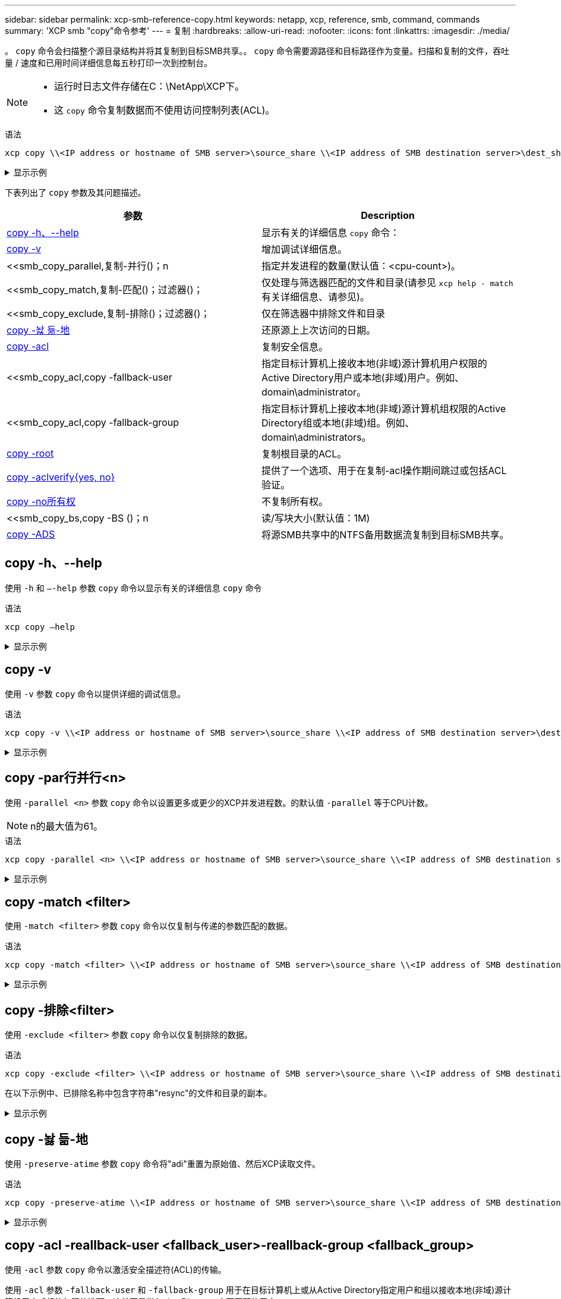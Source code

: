 ---
sidebar: sidebar 
permalink: xcp-smb-reference-copy.html 
keywords: netapp, xcp, reference, smb, command, commands 
summary: 'XCP smb "copy"命令参考' 
---
= 复制
:hardbreaks:
:allow-uri-read: 
:nofooter: 
:icons: font
:linkattrs: 
:imagesdir: ./media/


[role="lead"]
。 `copy` 命令会扫描整个源目录结构并将其复制到目标SMB共享。。 `copy` 命令需要源路径和目标路径作为变量。扫描和复制的文件，吞吐量 / 速度和已用时间详细信息每五秒打印一次到控制台。

[NOTE]
====
* 运行时日志文件存储在C：\NetApp\XCP下。
* 这 `copy` 命令复制数据而不使用访问控制列表(ACL)。


====
.语法
[source, cli]
----
xcp copy \\<IP address or hostname of SMB server>\source_share \\<IP address of SMB destination server>\dest_share
----
.显示示例
[%collapsible]
====
[listing]
----
c:\netapp\xcp>xcp copy \\<IP address or hostname of SMB server>\source_share \\<IP address of SMB destination server>\dest_share

xcp copy \\<IP address or hostname of SMB server>\source_share \\<IP address of SMB destination server>\dest_share
317 scanned, 0 matched, 316 copied, 0 errors
Total Time : 2s
STATUS : PASSED
----
====
下表列出了 `copy` 参数及其问题描述。

[cols="2*"]
|===
| 参数 | Description 


| <<smb_copy_help,copy -h、--help>> | 显示有关的详细信息 `copy` 命令： 


| <<copy -v>> | 增加调试详细信息。 


| <<smb_copy_parallel,复制-并行()；n  | 指定并发进程的数量(默认值：<cpu-count>)。 


| <<smb_copy_match,复制-匹配()；过滤器()；  | 仅处理与筛选器匹配的文件和目录(请参见 `xcp help - match` 有关详细信息、请参见)。 


| <<smb_copy_exclude,复制-排除()；过滤器()；  | 仅在筛选器中排除文件和目录 


| <<copy -놣 듦-地>> | 还原源上上次访问的日期。 


| <<smb_copy_acl,copy -acl>> | 复制安全信息。 


| <<smb_copy_acl,copy -fallback-user   | 指定目标计算机上接收本地(非域)源计算机用户权限的Active Directory用户或本地(非域)用户。例如、domain\administrator。 


| <<smb_copy_acl,copy -fallback-group   | 指定目标计算机上接收本地(非域)源计算机组权限的Active Directory组或本地(非域)组。例如、domain\administrators。 


| <<smb_copy_root,copy -root>> | 复制根目录的ACL。 


| <<smb_copy_aclverify,copy -aclverify{yes, no}>> | 提供了一个选项、用于在复制-acl操作期间跳过或包括ACL验证。 


| <<copy -no所有权>> | 不复制所有权。 


| <<smb_copy_bs,copy -BS ()；n  | 读/写块大小(默认值：1M) 


| <<copy -ADS>> | 将源SMB共享中的NTFS备用数据流复制到目标SMB共享。 
|===


== copy -h、--help

使用 `-h` 和 `–-help` 参数 `copy` 命令以显示有关的详细信息 `copy` 命令

.语法
[source, cli]
----
xcp copy –help
----
.显示示例
[%collapsible]
====
[listing]
----
C:\netapp\xcp>xcp copy –help

usage: xcp copy [-h] [-v] [-parallel <n>] [-match <filter>] [-exclude <filter>] [-preserve- atime] [-acl] [-fallback-user FALLBACK_USER]
[-fallback-group FALLBACK_GROUP] [-loglevel <name>] [-root] [-noownership] [- aclverify {yes,no}] [-bs <n>] [-ads]
         source target

positional arguments:
   source
   target

optional arguments:
-h, --help            show this help message and exit
-v                    increase debug verbosity
-parallel <n>         number of concurrent processes (default: <cpu-count>)
-match <filter>       only process files and directories that match the filter (see `xcp help -match` for details)
-exclude <filter>     Exclude files and directories that match the filter (see `xcp help - exclude` for details)
-preserve-atime       restore last accessed date on source
-acl                  copy security information
-fallback-user FALLBACK_USER
                      the name of the user on the target machine to receive the permissions of local (non-domain) source machine users (eg. domain\administrator)
-fallback-group FALLBACK_GROUP
                      the name of the group on the target machine to receive the permissions of local (non-domain) source machine groups (eg. domain\administrators)
-loglevel <name>      option to set log level filter (default:INFO)
-root                 copy acl for root directory
-noownership          do not copy ownership
-aclverify {yes,no}   choose whether you need to skip acl verification
-bs <n>               read/write block size for copy (default: 1M)
-ads                  copy NTFS alternate data streams.
----
====


== copy -v

使用 `-v` 参数 `copy` 命令以提供详细的调试信息。

.语法
[source, cli]
----
xcp copy -v \\<IP address or hostname of SMB server>\source_share \\<IP address of SMB destination server>\dest_share
----
.显示示例
[%collapsible]
====
[listing]
----
c:\netapp\xcp>xcp copy -v \\<IP address of SMB destination server>\src \\<IP address of SMB destination server>\dest\d1

failed to set attributes for "d1": (5, 'CreateDirectory', 'Access is denied.')
failed to copy "f1.txt": (5, 'CreateFile', 'Access is denied.')
failed to set attributes for "": (5, 'SetFileAttributesW', 'Access is denied.') error setting timestamps on "": errno (code: 5) Access is denied.
H:\p 4\xcp_latest\xcp_cifs\xcp\ main .py copy -v \\<IP address of SMB destination server>\src \\<IP address of SMB destination server>\dest\d1
3 scanned, 0 matched, 0 skipped, 1 copied, 0 (0/s), 3 errors
Total Time : 3s
STATUS : FAILED
----
====


== copy -par行并行<n>

使用 `-parallel <n>` 参数 `copy` 命令以设置更多或更少的XCP并发进程数。的默认值 `-parallel` 等于CPU计数。


NOTE: n的最大值为61。

.语法
[source, cli]
----
xcp copy -parallel <n> \\<IP address or hostname of SMB server>\source_share \\<IP address of SMB destination server>\dest_share
----
.显示示例
[%collapsible]
====
[listing]
----
c:\netapp\xcp>xcp copy -parallel 7	\\<IP address or hostname of SMB server>\source_share \\<IP address of SMB destination server>\dest_share

xcp copy -parallel 7 \\<IP address or hostname of SMB server>\source_share \\<IP address of SMB destination server>\dest_share
317 scanned, 0 matched, 316 copied, 0errors
Total Time : 2s
STATUS : PASSED
----
====


== copy -match <filter>

使用 `-match <filter>` 参数 `copy` 命令以仅复制与传递的参数匹配的数据。

.语法
[source, cli]
----
xcp copy -match <filter> \\<IP address or hostname of SMB server>\source_share \\<IP address of SMB destination server>\dest_share
----
.显示示例
[%collapsible]
====
[listing]
----
c:\netapp\xcp>xcp copy -match "'gx' in name" \\<IP address or hostname of SMB server>\source_share \\<IP address of SMB destination server>\dest_share

xcp copy -match 'gx' in name \\<IP address or hostname of SMB server>\source_share \\<IP address of SMB destination server>\dest_share
317 scanned, 5 matched, 4 copied, 0 errors
Total Time : 1s
STATUS : PASSED
----
====


== copy -排除<filter>

使用 `-exclude <filter>` 参数 `copy` 命令以仅复制排除的数据。

.语法
[source, cli]
----
xcp copy -exclude <filter> \\<IP address or hostname of SMB server>\source_share \\<IP address of SMB destination server>\dest_share
----
在以下示例中、已排除名称中包含字符串"resync"的文件和目录的副本。

.显示示例
[%collapsible]
====
[listing]
----
c:\netapp\xcp>xcp copy -exclude "'resync' in name" \\<IP address or hostname of SMB server>\source_share \\<IP address or hostname of SMB server>\dest_share


xcp copy -exclude 'resync' in name \\<IP address or hostname of SMB server>\source_share \\\\<IP address or hostname of SMB server>\dest_share
18 scanned, 2 excluded, 0 skipped, 15 copied, 122KiB (50.5KiB/s), 0 errors
Total Time : 2s
STATUS : PASSED
----
====


== copy -놣 듦-地

使用 `-preserve-atime` 参数 `copy` 命令将"adi"重置为原始值、然后XCP读取文件。

.语法
[source, cli]
----
xcp copy -preserve-atime \\<IP address or hostname of SMB server>\source_share \\<IP address of SMB destination server>\dest_share
----
.显示示例
[%collapsible]
====
[listing]
----
c:\netapp\xcp>xcp copy -preserve-atime \\<IP address or hostname of SMB server>\source_share \\<IP address of SMB destination server>\dest_share

xcp copy -preserve-atime \\<IP address or hostname of SMB server>\source_share \\<IP address of SMB destination server>\dest_share
317 scanned, 0 matched, 316 copied, 0 errors
Total Time : 2s
STATUS : PASSED
----
====


== copy -acl -reallback-user <fallback_user>-reallback-group <fallback_group>

使用 `-acl` 参数 `copy` 命令以激活安全描述符(ACL)的传输。

使用 `-acl` 参数 `-fallback-user` 和 `-fallback-group` 用于在目标计算机上或从Active Directory指定用户和组以接收本地(非域)源计算机用户或组的权限的选项。这并不是指Active Directory中不匹配的用户。

.语法
[source, cli]
----
xcp copy -acl -fallback-user <fallback_user> -fallback-group <fallback_group> \\<IP address or hostname of SMB server>\source_share \\<IP address of SMB destination server>\dest_share
----


== copy -aclverify{yes, no}

使用 `-aclverify {yes,no}` 参数 `copy` 命令、用于在ACL复制操作期间跳过或包含ACL验证。

您必须使用 `-aclverify {yes,no}` 参数 `copy -acl` 命令：默认情况下、ACL复制操作会验证ACL。如果您设置了 `-aclverify` 选项 `no`，则可以跳过ACL验证和 `fallback-user` 和 `fallback-group` 不需要选项。如果您设置了 `-aclverify` to `yes`，则需要 `fallback-user` 和 `fallback-group` 选项、如以下示例所示。

.语法
[source, cli]
----
xcp copy -acl -aclverify yes -fallback-user <fallback_user> -fallback-group <fallback_group> \\<IP address or hostname of SMB server>\source_share \\<IP address of SMB destination server>\dest_share
----
.显示示例
[%collapsible]
====
[listing]
----
C:\NetApp\xcp>xcp copy -acl -aclverify yes -fallback-user "DOMAIN\User" -fallback-group "DOMAIN\Group"
\\<source_IP_address>\source_share \\<destination_IP_address>\dest_share

12 scanned, 0 matched, 0 skipped, 0 copied, 0 (0/s), 0 errors, 5s, 0 acls copied
12 scanned, 0 matched, 0 skipped, 0 copied, 0 (0/s), 0 errors, 10s, 0 acls copied
12 scanned, 0 matched, 0 skipped, 0 copied, 0 (0/s), 0 errors, 15s, 0 acls copied xcp copy -acl -aclverify yes -fallback-user "DOMAIN\User" -fallback-group "DOMAIN\Group" \\<source_IP_address>\source_share \\<destination_IP_address>\dest_share
12 scanned, 0 matched, 0 skipped, 11 copied, 10KiB (634/s), 0 errors, 11 acls copied
Total Time : 16s
STATUS : PASSED

C:\NetApp\xcp>xcp copy -acl -aclverify no \\<source_IP_address>\source_share \\<destination_IP_address>\dest_share

xcp copy -acl -aclverify no \\<source_IP_address>\source_share \\<destination_IP_address>\dest_share
12 scanned, 0 matched, 0 skipped, 11 copied, 10KiB (5.61KiB/s), 0 errors, 11 acls copied
Total Time : 1s
STATUS : PASSED
----
====


== copy -root

使用 `-root` 参数 `copy` 命令以复制根目录的ACL。

.语法
[source, cli]
----
xcp copy -acl -root -fallback-user "DOMAIN\User" -fallback-group "DOMAIN\Group" \\<IP address or hostname of SMB server>\source_share \\<IP address of SMB destination server>\dest_share
----
.显示示例
[%collapsible]
====
[listing]
----
C:\NetApp\XCP>xcp copy -acl -root -fallback-user "DOMAIN\User" -fallback-group "DOMAIN\Group" \\<IP address or hostname of SMB server>\source_share \\<IP address of SMB destination server>\dest_share

xcp copy -acl -root -fallback-user "DOMAIN\User" -fallback-group "DOMAIN\Group" \\<IP address or hostname of SMB server>\source_share \\<IP address of SMB destination server>\dest_share
6 scanned, 0 matched, 0 skipped, 5 copied, 200 (108/s), 0 errors, 6 acls copied
Total Time : 1s
STATUS : PASSED
----
====


== copy -no所有权

使用 `-noownership` 参数 `copy` 用于指定不将所有权从源复制到目标的命令。您必须使用 `-noownership` 使用 `-acl` 选件 `fallback-user` 和 `fallback-group` 作为必需参数。

.语法
[source, cli]
----
xcp.exe copy -acl -noownership -fallback-user <fallback_user> -fallback-group <fallback_group> \\<IP address or hostname of SMB server>\source_share \\<IP address of SMB destination server>\dest_share
----
.显示示例
[%collapsible]
====
[listing]
----
C:\Netapp\xcp>xcp.exe copy -acl -noownership -fallback-user "DOMAIN\User" -fallback-group "DOMAIN\Group" \\<source_IP_address>\source_share \\<destination_IP_address>\dest_share

568 scanned, 0 matched, 0 skipped, 0 copied, 0 (0/s), 0 errors, 5s, 0 acls copied
568 scanned, 0 matched, 0 skipped, 0 copied, 0 (0/s), 0 errors, 10s, 0 acls copied
568 scanned, 0 matched, 0 skipped, 135 copied, 4.26MiB (872KiB/s), 0 errors, 15s, 137 acls copied xcp.exe copy -acl -noownership -fallback-user "DOMAIN\User" -fallback-group "DOMAIN\Group" \\<source_IP_address>\source_share \\<destination_IP_address>\dest_share
568 scanned, 0 matched, 0 skipped, 567 copied, 17.7MiB (1.01MiB/s), 0 errors, 567 acls copied
Total Time : 17s
STATUS : PASSED
----
====


== copy -BS <n>

使用 `-bs <n>` 参数 `copy` 命令以提供读/写块大小。默认值为1M。

.语法
[source, cli]
----
xcp.exe copy -bs <n> \\<IP address or hostname of SMB server>\source_share \\<IP address of SMB destination server>\dest_share
----
.显示示例
[%collapsible]
====
[listing]
----
c:\Netapp\xcp>xcp.exe copy -bs 32k \\<source_IP_address>\source_share \\<destination_IP_address>\dest_share

xcp.exe copy -bs 32k \\<source_IP_address>\source_share \\<destination_IP_address>\dest_share
568 scanned, 0 matched, 0 skipped, 567 copied, 17.7MiB (6.75MiB/s), 0 errors
Total Time : 2s
STATUS : PASSED
----
====


== copy -ADS

使用 `-ads` 参数 `copy` 用于将NTFS备用数据流从源SMB共享复制到目标SMB共享的命令。

.语法
[source, cli]
----
xcp copy -ads \\<IP address or hostname of SMB server>\source_share \\<IP address of SMB destination server>\dest_share
----
.显示示例
[%collapsible]
====
[listing]
----
c:\netapp\xcp>xcp copy -ads \\<source_IP_address>\source_share\src \\<dest_IP_address>\dest_share

6   scanned, 0 matched, 0 skipped, 3 copied, 13 (2.41/s), 0 errors, 5s, 10 ads copied
6	scanned,	0	matched,	0	skipped,	3	copied,	13	(0/s),	0	errors,	10s, 11 ads copied
6	scanned,	0	matched,	0	skipped,	3	copied,	13	(0/s),	0	errors,	15s, 12 ads copied
6	scanned,	0	matched,	0	skipped,	3	copied,	13	(0/s),	0	errors,	20s, 13 ads copied
6	scanned,	0	matched,	0	skipped,	3	copied,	13	(0/s),	0	errors,	25s, 13 ads copied
6	scanned,	0	matched,	0	skipped,	3	copied,	13	(0/s),	0	errors,	30s, 13 ads copied
6	scanned,	0	matched,	0	skipped,	3	copied,	13	(0/s),	0	errors,	35s, 13 ads copied
6	scanned,	0	matched,	0	skipped,	3	copied,	13	(0/s),	0	errors,	40s, 13 ads copied
6	scanned,	0	matched,	0	skipped,	3	copied,	13	(0/s),	0	errors,	45s, 13 ads copied
6	scanned,	0	matched,	0	skipped,	3	copied,	13	(0/s),	0	errors,	2m15s, 13 ads copied
6	scanned,	0	matched,	0	skipped,	3	copied,	13	(0/s),	0	errors,	3m5s, 13 ads copied
xcp copy -ads \\<source_IP_address>\source_share\src \\<desination_IP_address>\dest_share
6 scanned, 0 matched, 0 skipped, 5 copied, 26 (0.137/s), 0 errors, 14 ads copied
Total Time : 3m9s
STATUS : PASSED
----
====
